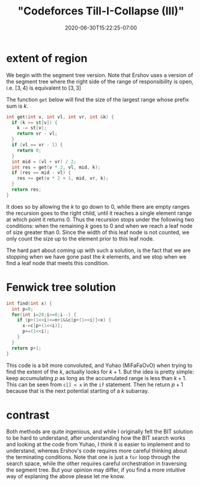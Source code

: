 # -*- mode: org -*-
#+HUGO_BASE_DIR: ../..
#+HUGO_SECTION: posts
#+HUGO_WEIGHT: 2000
#+HUGO_AUTO_SET_LASTMOD: t
#+TITLE: "Codeforces Till-I-Collapse (III)"
#+DATE: 2020-06-30T15:22:25-07:00
#+HUGO_TAGS: "segment tree" "binary indexed tree" codeforces
#+HUGO_CATEGORIES: "segment tree" "binary indexed tree" codeforces
#+HUGO_MENU_off: :menu "main" :weight 2000
#+HUGO_CUSTOM_FRONT_MATTER: :foo bar :baz zoo :alpha 1 :beta "two words" :gamma 10 :mathjax true :toc true
#+HUGO_DRAFT: false

#+STARTUP: indent hidestars showall

* extent of region

We begin with the segment tree version.  Note that Ershov uses
a version of the segment tree where the right side of the range
of responsibility is open, i.e. $[3,4)$ is equivalent to $[3,3]$

The function ~get~ below will find the size of the largest range
whose prefix sum is $k$.

#+begin_src cpp
  int get(int v, int vl, int vr, int &k) {
    if (k >= st[v]) {
      k -= st[v];
      return vr - vl;
    }
    if (vl == vr - 1) {
      return 0;
    }
    int mid = (vl + vr) / 2;
    int res = get(v * 2, vl, mid, k);
    if (res == mid - vl) {
      res += get(v * 2 + 1, mid, vr, k);
    }
    return res;
  }
#+end_src

It does so by allowing the $k$ to go down to $0$, while there are empty ranges
the recursion goes to the right child, until it reaches a single element range
at which point it returns $0$. Thus the recursion stops under the following two
conditions: when the remaining $k$ goes to $0$ and when we reach a leaf node of
size greater than $0$. Since the width of this leaf node is not counted, we only
count the size up to the element prior to this leaf node.

The hard part about coming up with such a solution, is the fact that we are
stopping when we have gone past the $k$ elements, and we stop when we find a 
leaf node that meets this condition.

* Fenwick tree solution

#+begin_src cpp
  int find(int x) {
    int p=0;
    for(int i=20;i>=0;i--) {
      if (p+(1<<i)<=n+1&&c[p+(1<<i)]<x) {
        x-=c[p+(1<<i)];
        p+=(1<<i);
      }
    }
    return p+1;
  }
#+end_src

This code is a bit more convoluted, and Yuhao (MiFaFaOvO) when trying to 
find the extent of the $k$, actually looks for $k+1$.  But the idea is 
pretty simple: keep accumulating $p$ as long as the accumulated range is
less than $k+1$.  This can be seen from ~c[] < x~ in the ~if~ statement.
Then he return $p+1$ because that is the next potential starting of a 
$k$ subarray.

* contrast

Both methods are quite ingenious, and while I originally felt the BIT solution
to be hard to understand, after understanding how the BIT search works and
looking at the code from Yuhao, I think it is easier to implement and to
understand, whereas Ershov's code requires more careful thinking about the
terminating conditions.  Note that one is just a ~for~ loop through the
search space, while the other requires careful orchestration in traversing
the segment tree.  But your opinion may differ, if you find a more intuitive
way of explaning the above please let me know.

